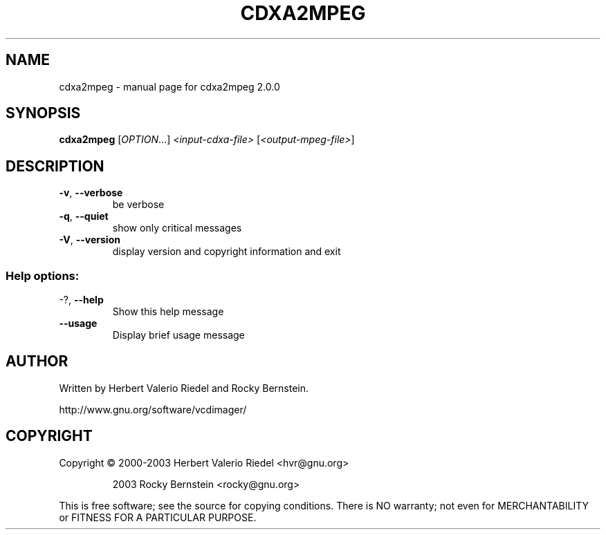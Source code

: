 .\" DO NOT MODIFY THIS FILE!  It was generated by help2man 1.47.4.
.TH CDXA2MPEG "1" "January 2018" "cdxa2mpeg 2.0.0" "User Commands"
.SH NAME
cdxa2mpeg \- manual page for cdxa2mpeg 2.0.0
.SH SYNOPSIS
.B cdxa2mpeg
[\fI\,OPTION\/\fR...] \fI\,<input-cdxa-file> \/\fR[\fI\,<output-mpeg-file>\/\fR]
.SH DESCRIPTION
.TP
\fB\-v\fR, \fB\-\-verbose\fR
be verbose
.TP
\fB\-q\fR, \fB\-\-quiet\fR
show only critical messages
.TP
\fB\-V\fR, \fB\-\-version\fR
display version and copyright information and exit
.SS "Help options:"
.TP
\-?, \fB\-\-help\fR
Show this help message
.TP
\fB\-\-usage\fR
Display brief usage message
.SH AUTHOR
Written by Herbert Valerio Riedel and Rocky Bernstein.
.PP
http://www.gnu.org/software/vcdimager/
.SH COPYRIGHT
Copyright \(co 2000\-2003 Herbert Valerio Riedel <hvr@gnu.org>
.IP
2003 Rocky Bernstein <rocky@gnu.org>
.PP
.br
This is free software; see the source for copying conditions.  There is NO
warranty; not even for MERCHANTABILITY or FITNESS FOR A PARTICULAR PURPOSE.
